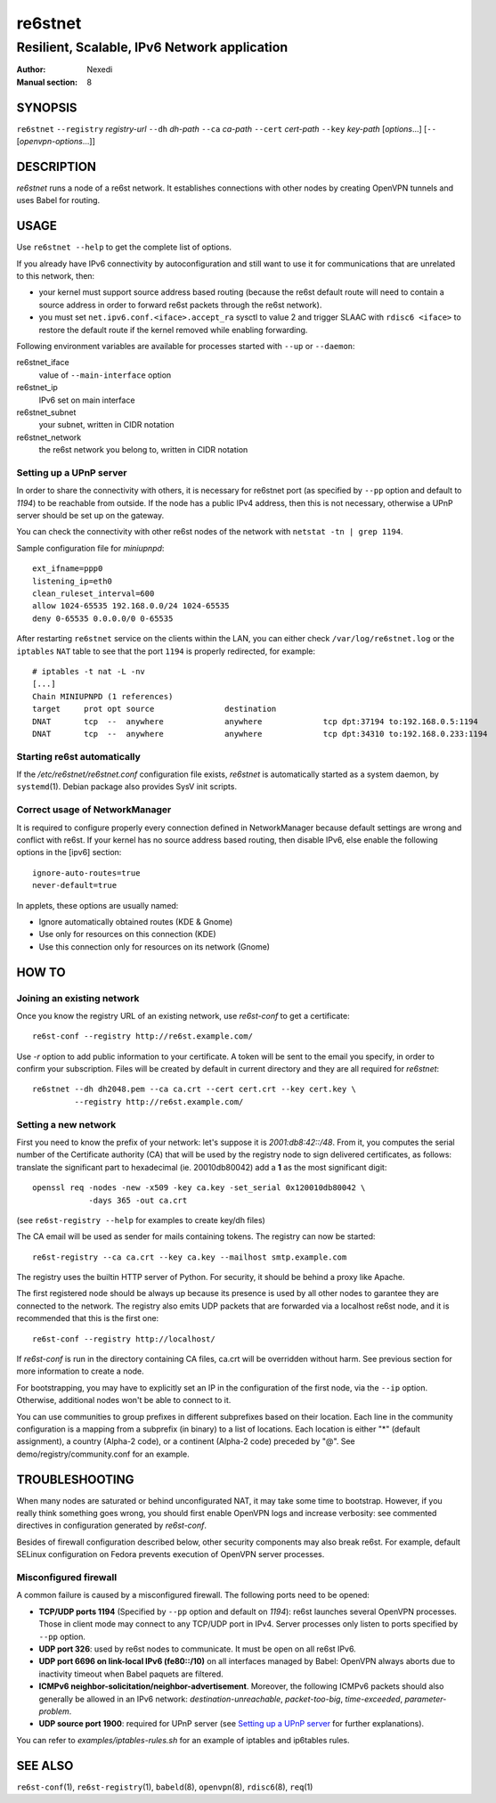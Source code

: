 ==========
 re6stnet
==========

---------------------------------------------
Resilient, Scalable, IPv6 Network application
---------------------------------------------

:Author: Nexedi
:Manual section: 8

SYNOPSIS
========

``re6stnet`` ``--registry`` `registry-url` ``--dh`` `dh-path`
``--ca`` `ca-path` ``--cert`` `cert-path` ``--key`` `key-path`
[`options`...] [``--`` [`openvpn-options`...]]

DESCRIPTION
===========

`re6stnet` runs a node of a re6st network. It establishes connections
with other nodes by creating OpenVPN tunnels and uses Babel for routing.

USAGE
=====

Use ``re6stnet --help`` to get the complete list of options.

If you already have IPv6 connectivity by autoconfiguration and still want to
use it for communications that are unrelated to this network, then:

- your kernel must support source address based routing (because the re6st
  default route will need to contain a source address in order to forward re6st
  packets through the re6st network).
- you must set ``net.ipv6.conf.<iface>.accept_ra`` sysctl to value 2 and
  trigger SLAAC with ``rdisc6 <iface>`` to restore the default route if the
  kernel removed while enabling forwarding.

Following environment variables are available for processes started with
``--up`` or ``--daemon``:

re6stnet_iface
  value of ``--main-interface`` option
re6stnet_ip
  IPv6 set on main interface
re6stnet_subnet
  your subnet, written in CIDR notation
re6stnet_network
  the re6st network you belong to, written in CIDR notation

Setting up a UPnP server
------------------------

In order to share the connectivity with others, it is necessary for re6stnet
port (as specified by ``--pp`` option and default to `1194`) to be reachable
from outside. If the node has a public IPv4 address, then this is not
necessary, otherwise a UPnP server should be set up on the gateway.

You can check the connectivity with other re6st nodes of the network with
``netstat -tn | grep 1194``.

Sample configuration file for `miniupnpd`::

  ext_ifname=ppp0
  listening_ip=eth0
  clean_ruleset_interval=600
  allow 1024-65535 192.168.0.0/24 1024-65535
  deny 0-65535 0.0.0.0/0 0-65535

After restarting ``re6stnet`` service on the clients within the LAN, you can
either check ``/var/log/re6stnet.log`` or the ``iptables`` ``NAT`` table to
see that the port ``1194`` is properly redirected, for example::

  # iptables -t nat -L -nv
  [...]
  Chain MINIUPNPD (1 references)
  target     prot opt source               destination
  DNAT       tcp  --  anywhere             anywhere             tcp dpt:37194 to:192.168.0.5:1194
  DNAT       tcp  --  anywhere             anywhere             tcp dpt:34310 to:192.168.0.233:1194

Starting re6st automatically
----------------------------

If the `/etc/re6stnet/re6stnet.conf` configuration file exists, `re6stnet` is
automatically started as a system daemon, by ``systemd``\ (1). Debian package
also provides SysV init scripts.

Correct usage of NetworkManager
-------------------------------

It is required to configure properly every connection defined in NetworkManager
because default settings are wrong and conflict with re6st. If your kernel has
no source address based routing, then disable IPv6, else enable the following
options in the [ipv6] section::

   ignore-auto-routes=true
   never-default=true

In applets, these options are usually named:

- Ignore automatically obtained routes (KDE & Gnome)
- Use only for resources on this connection (KDE)
- Use this connection only for resources on its network (Gnome)


HOW TO
======

Joining an existing network
---------------------------

Once you know the registry URL of an existing network, use `re6st-conf` to get
a certificate::

  re6st-conf --registry http://re6st.example.com/

Use `-r` option to add public information to your certificate.
A token will be sent to the email you specify, in order to confirm your
subscription.
Files will be created by default in current directory and they are all
required for `re6stnet`::

  re6stnet --dh dh2048.pem --ca ca.crt --cert cert.crt --key cert.key \
           --registry http://re6st.example.com/

Setting a new network
---------------------

First you need to know the prefix of your network: let's suppose it is
`2001:db8:42::/48`. From it, you computes the serial number of the Certificate
authority (CA) that will be used by the registry node to sign delivered
certificates, as follows: translate the significant part to hexadecimal
(ie. 20010db80042) add a **1** as the most significant digit::

  openssl req -nodes -new -x509 -key ca.key -set_serial 0x120010db80042 \
              -days 365 -out ca.crt

(see ``re6st-registry --help`` for examples to create key/dh files)

The CA email will be used as sender for mails containing tokens.
The registry can now be started::

  re6st-registry --ca ca.crt --key ca.key --mailhost smtp.example.com

The registry uses the builtin HTTP server of Python. For security, it should be
behind a proxy like Apache.

The first registered node should be always up because its presence is used by
all other nodes to garantee they are connected to the network. The registry
also emits UDP packets that are forwarded via a localhost re6st node, and it is
recommended that this is the first one::

  re6st-conf --registry http://localhost/

If `re6st-conf` is run in the directory containing CA files, ca.crt will be
overridden without harm. See previous section for more information to create
a node.

For bootstrapping, you may have to explicitly set an IP in the configuration
of the first node, via the ``--ip`` option. Otherwise, additional nodes won't
be able to connect to it.

You can use communities to group prefixes in different subprefixes based on
their location. Each line in the community configuration is a mapping
from a subprefix (in binary) to a list of locations. Each location is either
"*" (default assignment), a country (Alpha-2 code), or a continent (Alpha-2
code) preceded by "@". See demo/registry/community.conf for an example.

TROUBLESHOOTING
===============

When many nodes are saturated or behind unconfigurated NAT, it may take
some time to bootstrap. However, if you really think something goes wrong,
you should first enable OpenVPN logs and increase verbosity:
see commented directives in configuration generated by `re6st-conf`.

Besides of firewall configuration described below, other security components
may also break re6st. For example, default SELinux configuration on Fedora
prevents execution of OpenVPN server processes.

Misconfigured firewall
----------------------

A common failure is caused by a misconfigured firewall. The following ports
need to be opened:

- **TCP/UDP ports 1194** (Specified by ``--pp`` option and default on `1194`):
  re6st launches several OpenVPN processes. Those in client mode may connect
  to any TCP/UDP port in IPv4. Server processes only listen to ports specified
  by ``--pp`` option.

- **UDP port 326**: used by re6st nodes to communicate. It must be open on all
  re6st IPv6.

- **UDP port 6696 on link-local IPv6 (fe80::/10)** on all interfaces managed
  by Babel: OpenVPN always aborts due to inactivity timeout when Babel paquets
  are filtered.

- **ICMPv6 neighbor-solicitation/neighbor-advertisement**. Moreover, the
  following ICMPv6 packets should also generally be allowed in an IPv6
  network: `destination-unreachable`, `packet-too-big`, `time-exceeded`,
  `parameter-problem`.

- **UDP source port 1900**: required for UPnP server (see `Setting up a UPnP
  server`_ for further explanations).

You can refer to `examples/iptables-rules.sh` for an example of iptables and
ip6tables rules.

SEE ALSO
========

``re6st-conf``\ (1), ``re6st-registry``\ (1), ``babeld``\ (8), ``openvpn``\ (8),
``rdisc6``\ (8), ``req``\ (1)
